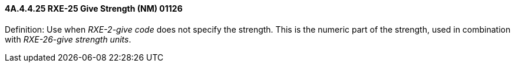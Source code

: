 ==== 4A.4.4.25 RXE-25 Give Strength (NM) 01126

Definition: Use when _RXE-2-give code_ does not specify the strength. This is the numeric part of the strength, used in combination with _RXE-26-give strength units_.

